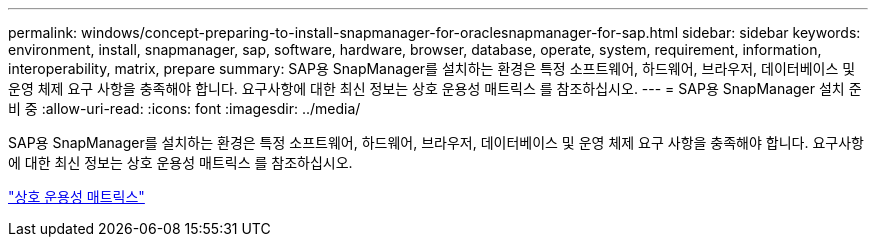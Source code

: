 ---
permalink: windows/concept-preparing-to-install-snapmanager-for-oraclesnapmanager-for-sap.html 
sidebar: sidebar 
keywords: environment, install, snapmanager, sap, software, hardware, browser, database, operate, system, requirement, information, interoperability, matrix, prepare 
summary: SAP용 SnapManager를 설치하는 환경은 특정 소프트웨어, 하드웨어, 브라우저, 데이터베이스 및 운영 체제 요구 사항을 충족해야 합니다. 요구사항에 대한 최신 정보는 상호 운용성 매트릭스 를 참조하십시오. 
---
= SAP용 SnapManager 설치 준비 중
:allow-uri-read: 
:icons: font
:imagesdir: ../media/


[role="lead"]
SAP용 SnapManager를 설치하는 환경은 특정 소프트웨어, 하드웨어, 브라우저, 데이터베이스 및 운영 체제 요구 사항을 충족해야 합니다. 요구사항에 대한 최신 정보는 상호 운용성 매트릭스 를 참조하십시오.

http://support.netapp.com/NOW/products/interoperability/["상호 운용성 매트릭스"^]
